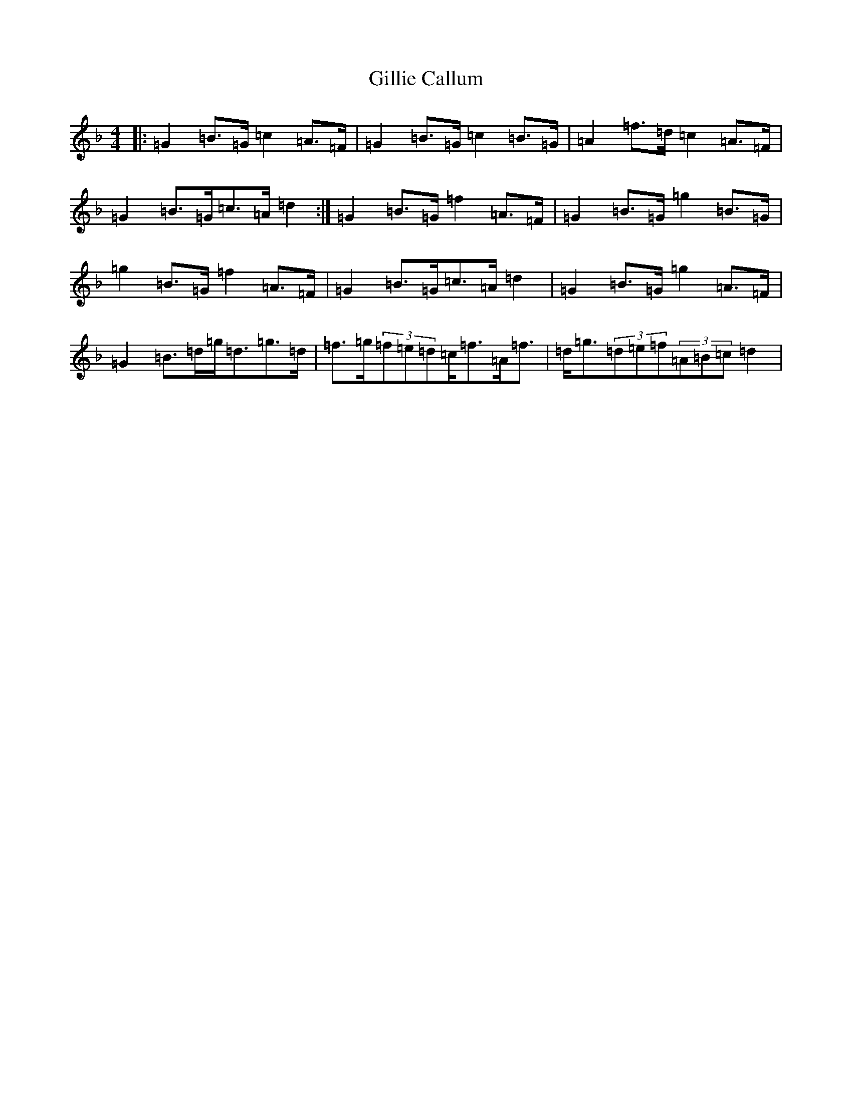 X: 7934
T: Gillie Callum
S: https://thesession.org/tunes/2305#setting15673
Z: A Mixolydian
R: strathspey
M:4/4
L:1/8
K: C Mixolydian
|:=G2=B>=G=c2=A>=F|=G2=B>=G=c2=B>=G|=A2=f>=d=c2=A>=F|=G2=B>=G=c>=A=d2:|=G2=B>=G=f2=A>=F|=G2=B>=G=g2=B>=G|=g2=B>=G=f2=A>=F|=G2=B>=G=c>=A=d2|=G2=B>=G=g2=A>=F|=G2=B>=d=g<=d=g>=d|=f>=g(3=f=e=d=c<=f=A<=f|=d<=g(3=d=e=f(3=A=B=c=d2|